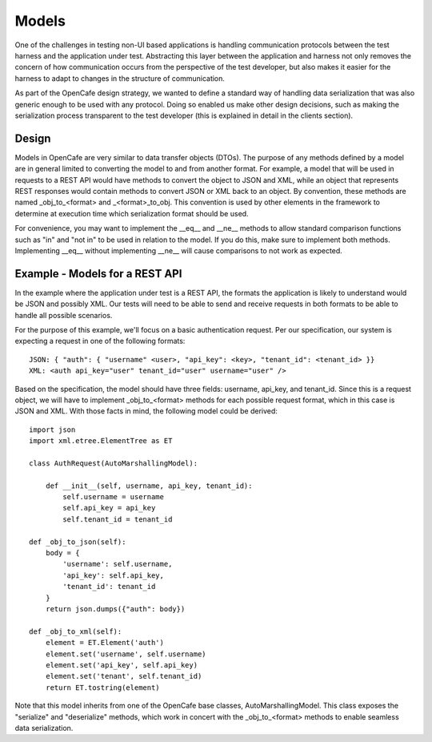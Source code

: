 =======
Models
=======

One of the challenges in testing non-UI based applications is handling communication protocols between the test harness and
the application under test. Abstracting this layer between the application and harness not only removes the concern of how
communication occurs from the perspective of the test developer, but also makes it easier for the harness to adapt to changes in the
structure of communication.

As part of the OpenCafe design strategy, we wanted to define a standard way of handling data serialization
that was also generic enough to be used with any protocol. Doing so enabled us make other design decisions, such as
making the serialization process transparent to the test developer (this is explained in
detail in the clients section).

Design
------

Models in OpenCafe are very similar to data transfer objects (DTOs). The purpose of any methods defined by a model are in
general limited to converting the model to and from another format. For example, a model that will be used in requests
to a REST API would have methods to convert the object to JSON and XML, while an object that represents REST responses would
contain methods to convert JSON or XML back to an object. By convention, these methods are named _obj_to_<format>
and _<format>_to_obj. This convention is used by other elements in the framework to determine at execution time
which serialization format should be used.

For convenience, you may want to implement the __eq__ and __ne__ methods to allow standard comparison functions such as
"in" and "not in" to be used in relation to the model. If you do this, make sure to implement both methods. Implementing
__eq__ without implementing __ne__ will cause comparisons to not work as expected.

Example - Models for a REST API
-------------------------------

In the example where the application under test is a REST API, the formats the application is likely to understand
would be JSON and possibly XML. Our tests will need to be able to send and receive requests in both formats to be
able to handle all possible scenarios.

For the purpose of this example, we'll focus on a basic authentication request. Per our specification, our system is
expecting a request in one of the following formats::

    JSON: { "auth": { "username" <user>, "api_key": <key>, "tenant_id": <tenant_id> }}
    XML: <auth api_key="user" tenant_id="user" username="user" />

Based on the specification, the model should have three fields: username, api_key, and tenant_id.
Since this is a request object, we will have to implement _obj_to_<format> methods for each
possible request format, which in this case is JSON and XML. With those facts in mind, the following model
could be derived::

    import json
    import xml.etree.ElementTree as ET

    class AuthRequest(AutoMarshallingModel):

        def __init__(self, username, api_key, tenant_id):
            self.username = username
            self.api_key = api_key
            self.tenant_id = tenant_id

    def _obj_to_json(self):
        body = {
            'username': self.username,
            'api_key': self.api_key,
            'tenant_id': tenant_id
        }
        return json.dumps({"auth": body})

    def _obj_to_xml(self):
        element = ET.Element('auth')
        element.set('username', self.username)
        element.set('api_key', self.api_key)
        element.set('tenant', self.tenant_id)
        return ET.tostring(element)

Note that this model inherits from one of the OpenCafe base classes, AutoMarshallingModel. This class exposes the
"serialize" and "deserialize" methods, which work in concert with the _obj_to_<format> methods to enable
seamless data serialization.
